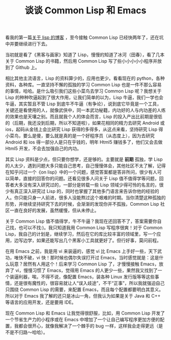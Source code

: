 #+TITLE: 谈谈 Common Lisp 和 Emacs
#+OPTIONS: author:nil timestamp:nil creator:nil
#+OPTIONS: \n:t num:nil

看我的第一篇[[http://blog.sina.com.cn/s/blog_7daf3d040101o7x4.html][关于 lisp 的博客]] ，至今接触 Common Lisp 已经快两年了，还在坑中并要继续进行下去。

当初就是看了《黑客与画家》知道了 Lisp，慢慢的知道了冰河（田春），看了几本关于 Common Lisp 的书籍，然后用 Common Lisp 写了些小小小小小程序并放到了 Github 上。

相比其他主流语言，Lisp 的资料算少的，应用也更少。看看现在的 python，各种资料，各种库。一直坚持不懈的孤独的学习 Common Lisp 也是一件不那么容易的事情，哈哈。是什么吸引我们这些小菜鸟去学习 Common Lisp 呢？我想关于 Lisp 的种种吹逼起到了很大作用，让我们简单的以为，Lisp 牛逼，我们一学也会牛逼，其实暂且不管 Lisp 到底牛不牛逼（有争论），说到底它毕竟是一个工具，关键还是看使用的人，就像武侠中，同一本武功秘籍，内功好的人与内功差的人练的效果也是天壤之别。而且就我个人的体会而言，Lisp 的投入产出比前期是很低的（后期，我还没到后期，所以不知道啦），如果花相同的精力去研究 Android 或 ios，起码从金钱上会比研究 Lisp 获得的多得多，从这点来看，坚持研究 Lisp 得小菜鸟，要么是傻，要么就是真的是一个好程序员（从态度上），因为去研究 Android 和 ios 得一部分人是只在乎钱的，明年 Html5 赚钱多了，他们又会去做 Html5 开发，不会去加强自己的内功。

其实 Lisp 资料是少点，但只要你想学，还是够的。主要就是 *前期* 孤独，学 Lisp 的人太少，遇到问题大多只能自己思考，自己慢慢体会，其他社区不太了解，记得在知乎问过一个《on lisp》中的一个问题，感觉答案都是答非所问，很少有人可以简单，直接的回答你的问题。还看见很多人问关于 Lisp 值不值得学等问题，回答者大多没有深入研究过的，一部分是转载一些 Lisp 领域少得可怜的名言的，很少有真正深入研究过 Lisp 的，同时也掌握了其他多门语言来告诉你他的经验的人。你只能只身一人前进，很多人没能熬过这个艰难的时期。当你清楚这种孤独的形势，并继续坚持研究下去的时候，会渐渐的发现你并不孤独，Common Lisp 社区一直在良好的发展，虽然缓慢，但从未停止。

关于 Common Lisp 值不值得学，牛不牛逼？我现在还回答不了，答案需要你自己找，也可以不找:)。我只知道我用 Common Lisp 写程序很爽！对于 Common Lisp，我自己的计划是，继续学习，然后在它的库比较丰富的领域里，写一个应用，边写边学，如果还能写出几个黑客小工具就更好了。但行好事，莫问前程。


在用 Emacs 之前，我是用 vi 来装逼的，感觉 vi 比 Emacs 上手好一些，天下武功，唯快不破，vi 快！那时候也偶尔失误打开过 Emacs，当时感觉就是：这是什么玩意？居然有人用这个！后来学习 Common Lisp 了，才慢慢接触 Emacs，放弃了 vi，慢慢习惯了 Emacs，觉得用 Emacs 的人更少一些，果然我又找到了一个装逼利器，唉。不得不说，像配置 Emacs，装各种 Linux 发行版等等这些事情，还是很有魔性的，很容易就让人“误入歧途”，不干“正事”，所以我就强迫自己只围绕 Common Lisp 的需要，来配置 Emacs，而且每个配置都要明白其意义。所以对于 Emacs 我了解的还只是冰山一角，但我认为如果是关于 Java 和 C++ 等语言的应用开发，还是要用 IDE。


现在 Common Lisp 和 Emacs 让我觉得很舒服，比如，用 Common Lisp 开发了一个节省生产力的小程序或在 Emacs 中增加了一个让自己编写程序更加方便的配置，我都会很开心，就像我解决了一个棘手的 bug 一样，这样我会走得更远（是不是不归路～哈哈）。
